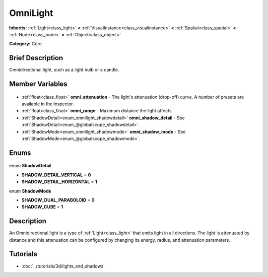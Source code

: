 .. Generated automatically by doc/tools/makerst.py in Godot's source tree.
.. DO NOT EDIT THIS FILE, but the OmniLight.xml source instead.
.. The source is found in doc/classes or modules/<name>/doc_classes.

.. _class_OmniLight:

OmniLight
=========

**Inherits:** :ref:`Light<class_light>` **<** :ref:`VisualInstance<class_visualinstance>` **<** :ref:`Spatial<class_spatial>` **<** :ref:`Node<class_node>` **<** :ref:`Object<class_object>`

**Category:** Core

Brief Description
-----------------

Omnidirectional light, such as a light bulb or a candle.

Member Variables
----------------

  .. _class_OmniLight_omni_attenuation:

- :ref:`float<class_float>` **omni_attenuation** - The light's attenuation (drop-off) curve. A number of presets are available in the Inspector.

  .. _class_OmniLight_omni_range:

- :ref:`float<class_float>` **omni_range** - Maximum distance the light affects.

  .. _class_OmniLight_omni_shadow_detail:

- :ref:`ShadowDetail<enum_omnilight_shadowdetail>` **omni_shadow_detail** - See :ref:`ShadowDetail<enum_@globalscope_shadowdetail>`.

  .. _class_OmniLight_omni_shadow_mode:

- :ref:`ShadowMode<enum_omnilight_shadowmode>` **omni_shadow_mode** - See :ref:`ShadowMode<enum_@globalscope_shadowmode>`.


Enums
-----

  .. _enum_OmniLight_ShadowDetail:

enum **ShadowDetail**

- **SHADOW_DETAIL_VERTICAL** = **0**
- **SHADOW_DETAIL_HORIZONTAL** = **1**

  .. _enum_OmniLight_ShadowMode:

enum **ShadowMode**

- **SHADOW_DUAL_PARABOLOID** = **0**
- **SHADOW_CUBE** = **1**


Description
-----------

An Omnidirectional light is a type of :ref:`Light<class_light>` that emits light in all directions. The light is attenuated by distance and this attenuation can be configured by changing its energy, radius, and attenuation parameters.

Tutorials
---------

- :doc:`../tutorials/3d/lights_and_shadows`

